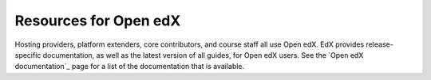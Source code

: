 .. :diataxis-type: reference

**************************
Resources for Open edX
**************************

Hosting providers, platform extenders, core contributors, and course staff all
use Open edX. EdX provides release-specific documentation, as well as the
latest version of all guides, for Open edX users. See the `Open edX documentation`_
page for a list of the documentation that is available.

..
  _Start Task List
.. task-list::
    :custom:

    1. [ ] Links Verified
    2. [ ] References to edX/2U/edx.org removed or changed to Open edX® LMS
    3. [ ] Tagged with taxonomy term
..
  _End Task List
